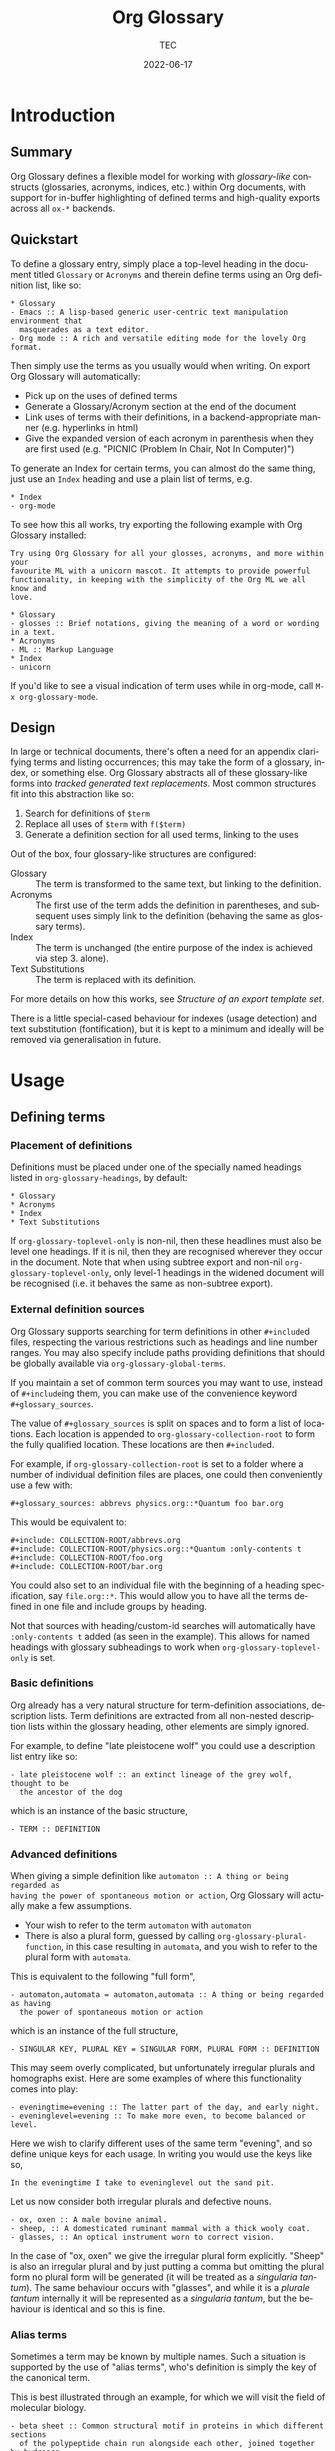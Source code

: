 #+title: Org Glossary
#+author: TEC
#+date: 2022-06-17
#+language: en

#+texinfo_dir_category: Emacs
#+texinfo_dir_title: Org Glossary: (org-glossary)
#+texinfo_dir_desc: Defined terms and abbreviations in Org

* Introduction
** Summary

Org Glossary defines a flexible model for working with /glossary-like/ constructs
(glossaries, acronyms, indices, etc.) within Org documents, with support for
in-buffer highlighting of defined terms and high-quality exports across all =ox-*=
backends.

** Quickstart

To define a glossary entry, simply place a top-level heading in the document
titled =Glossary= or =Acronyms= and therein define terms using an Org definition
list, like so:

#+begin_example
,* Glossary
- Emacs :: A lisp-based generic user-centric text manipulation environment that
  masquerades as a text editor.
- Org mode :: A rich and versatile editing mode for the lovely Org format.
#+end_example

Then simply use the terms as you usually would when writing. On export Org
Glossary will automatically:
+ Pick up on the uses of defined terms
+ Generate a Glossary/Acronym section at the end of the document
+ Link uses of terms with their definitions, in a backend-appropriate manner
  (e.g. hyperlinks in html)
+ Give the expanded version of each acronym in parenthesis when they are first
  used (e.g. "PICNIC (Problem In Chair, Not In Computer)")

To generate an Index for certain terms, you can almost do the same thing, just
use an =Index= heading and use a plain list of terms, e.g.

#+begin_example
,* Index
- org-mode
#+end_example

To see how this all works, try exporting the following example with Org Glossary
installed:

#+begin_example
Try using Org Glossary for all your glosses, acronyms, and more within your
favourite ML with a unicorn mascot. It attempts to provide powerful
functionality, in keeping with the simplicity of the Org ML we all know and
love.

,* Glossary
- glosses :: Brief notations, giving the meaning of a word or wording in a text.
,* Acronyms
- ML :: Markup Language
,* Index
- unicorn
#+end_example

If you'd like to see a visual indication of term uses while in org-mode, call
=M-x org-glossary-mode=.

** Design

In large or technical documents, there's often a need for an appendix clarifying
terms and listing occurrences; this may take the form of a glossary, index, or
something else. Org Glossary abstracts all of these glossary-like forms into
/tracked generated text replacements/. Most common structures fit into this
abstraction like so:

1. Search for definitions of =$term=
2. Replace all uses of =$term= with =f($term)=
3. Generate a definition section for all used terms, linking to the uses

Out of the box, four glossary-like structures are configured:
+ Glossary :: The term is transformed to the same text, but linking to the
  definition.
+ Acronyms :: The first use of the term adds the definition in parentheses, and
  subsequent uses simply link to the definition (behaving the same as glossary
  terms).
+ Index :: The term is unchanged (the entire purpose of the index is achieved via
  step 3. alone).
+ Text Substitutions :: The term is replaced with its definition.

For more details on how this works, see [[Structure of an export template set]].

There is a little special-cased behaviour for indexes (usage detection) and text
substitution (fontification), but it is kept to a minimum and ideally will be
removed via generalisation in future.

* Usage
** Defining terms
*** Placement of definitions

Definitions must be placed under one of the specially named headings listed in
~org-glossary-headings~, by default:

#+begin_example
,* Glossary
,* Acronyms
,* Index
,* Text Substitutions
#+end_example

If ~org-glossary-toplevel-only~ is non-nil, then these headlines must also be
level one headings. If it is nil, then they are recognised wherever they occur
in the document. Note that when using subtree export and non-nil
~org-glossary-toplevel-only~, only level-1 headings in the widened document will
be recognised (i.e. it behaves the same as non-subtree export).

*** External definition sources

Org Glossary supports searching for term definitions in other =#+include=​d files,
respecting the various restrictions such as headings and line number ranges. You
may also specify include paths providing definitions that should be globally
available via ~org-glossary-global-terms~.

If you maintain a set of common term sources you may want to use, instead of
=#+include=​ing them, you can make use of the convenience keyword
=#+glossary_sources=.

The value of =#+glossary_sources= is split on spaces and to form a list of
locations. Each location is appended to ~org-glossary-collection-root~ to form the
fully qualified location. These locations are then =#+include=​d.

For example, if ~org-glossary-collection-root~ is set to a folder where a number
of individual definition files are places, one could then conveniently use a few with:

#+begin_example
,#+glossary_sources: abbrevs physics.org::*Quantum foo bar.org
#+end_example

This would be equivalent to:

#+begin_example
,#+include: COLLECTION-ROOT/abbrevs.org
,#+include: COLLECTION-ROOT/physics.org::*Quantum :only-contents t
,#+include: COLLECTION-ROOT/foo.org
,#+include: COLLECTION-ROOT/bar.org
#+end_example

You could also set to an individual file with the beginning of a heading
specification, say ~file.org::*~. This would allow you to have all the terms
defined in one file and include groups by heading.

Not that sources with heading/custom-id searches will automatically have
=:only-contents t= added (as seen in the example). This allows for named headings
with glossary subheadings to work when ~org-glossary-toplevel-only~ is set.

*** Basic definitions

Org already has a very natural structure for term-definition associations,
description lists. Term definitions are extracted from all non-nested
description lists within the glossary heading, other elements are simply
ignored.

For example, to define "late pleistocene wolf" you could use a description list
entry like so:

#+begin_example
- late pleistocene wolf :: an extinct lineage of the grey wolf, thought to be
  the ancestor of the dog
#+end_example

which is an instance of the basic structure,

#+begin_example
- TERM :: DEFINITION
#+end_example

*** Advanced definitions

When giving a simple definition like =automaton :: A thing or being regarded as
having the power of spontaneous motion or action=, Org Glossary will actually
make a few assumptions.
+ Your wish to refer to the term =automaton= with =automaton=
+ There is also a plural form, guessed by calling ~org-glossary-plural-function~,
  in this case resulting in =automata=, and you wish to refer to the plural form
  with =automata=.

This is equivalent to the following "full form",

#+begin_example
- automaton,automata = automaton,automata :: A thing or being regarded as having
  the power of spontaneous motion or action
#+end_example

which is an instance of the full structure,

#+begin_example
- SINGULAR KEY, PLURAL KEY = SINGULAR FORM, PLURAL FORM :: DEFINITION
#+end_example


This may seem overly complicated, but unfortunately irregular plurals and
homographs exist. Here are some examples of where this functionality comes into
play:

#+begin_example
- eveningtime=evening :: The latter part of the day, and early night.
- eveninglevel=evening :: To make more even, to become balanced or level.
#+end_example

Here we wish to clarify different uses of the same term "evening", and so define
unique keys for each usage. In writing you would use the keys like so,

#+begin_example
In the eveningtime I take to eveninglevel out the sand pit.
#+end_example

Let us now consider both irregular plurals and defective nouns.

#+begin_example
- ox, oxen :: A male bovine animal.
- sheep, :: A domesticated ruminant mammal with a thick wooly coat.
- glasses, :: An optical instrument worn to correct vision.
#+end_example

In the case of "ox, oxen" we give the irregular plural form explicitly. "Sheep"
is also an irregular plural and by just putting a comma but omitting the plural
form no plural form will be generated (it will be treated as a /singularia
tantum/). The same behaviour occurs with "glasses", and while it is a /plurale
tantum/ internally it will be represented as a /singularia tantum/, but the
behaviour is identical and so this is fine.

*** Alias terms

Sometimes a term may be known by multiple names. Such a situation is supported
by the use of "alias terms", who's definition is simply the key of the canonical
term.

This is best illustrated through an example, for which we will visit the field
of molecular biology.

#+begin_example
- beta sheet :: Common structural motif in proteins in which different sections
  of the polypeptide chain run alongside each other, joined together by hydrogen
  bonding between atoms of the polypeptide backbone.
#+end_example

The beta sheet may also be referred to using the greek letter \beta instead of
"beta", or as the "beta pleated sheet". We can support these variants like so:

#+begin_example
- \beta sheet :: beta sheet
- beta pleated sheed :: beta sheet
- \beta-pleated sheet :: beta sheet
#+end_example

Since the definition of each of these terms is an exact match for "beta sheet",
they will be recognised as an alias for that term.

*** Categorisation

To make working with a large collection of terms easier, you might use
sub-headings, e.g.

#+begin_example
,* Glossary
,** Animals
- late pleistocene wolf :: an extinct lineage of the grey wolf, thought to be
  the ancestor of the dog
- ox, oxen :: A male bovine animal.
- sheep, :: A domesticated ruminant mammal with a thick wooly coat.
,** Technology
- Emacs :: A lisp-based generic user-centric text manipulation environment that
  masquerades as a text editor.
- glasses, :: An optical instrument worn to correct vision.
#+end_example

This structure will be ignored on export, allowing you to structure things
freely without worrying about how it will affect the export. Should you wish to
split up the exported entries into categories, this can be accomplished by using
subheadings with the =:category:= tag. You can nest category-tagged subheadings
inside each other, but only the innermost category will be applied.

#+begin_example
,* Glossary
,** Animals :category:
,** Technology :category:
,*** Text Editors :category:
,*** Mechanical :category:
#+end_example

** Using terms

Org Glossary presumes that you'll want to associate a defined term with every
usage of it. As such, on export it scans the document for all instances of a
defined term and transforms them into one of the four glossary link types:
+ =gls=, singular lowercase
+ =glspl=, plural lowercase
+ =Gls=, singular sentence case
+ =Glspl=, plural sentence case

To switch from implicit associations to explicit, set ~org-glossary-automatic~ to
~nil~ and then only =gls=​/​=glspl=​/​=Gls=​/​=Glspl= links will be picked up. To convert
implicit associations to explicit links, you can run =M-x
org-glossary-apply-terms= (if nothing happens, try running =M-x
org-glossary-update-terms= first).

Note that as Org Glossary relies on links, recognised usages can only occur in
places where a link is appropriate (i.e. not inside a source block, verbatim
text, or another link, etc.). The variable ~org-glossary-autodetect-in-headings~
determines whether terms in headings are automatically linked. By default, this
is off and headings are ignored, since this behaviour is generally seen as
undesirable.

In addition to all this, there's a bit of special behaviour for indexing. As
you can discuss a topic without explicitly stating it, we support
=ox-texinfo=-style =#+[cfkptv]?index= keywords. For example:

#+begin_example
,#+index: penguin
The Linux operating system has a flightless, fat waterfowl
(affectionately named Tux) as its mascot.

,* Index
- penguin
#+end_example

** Printing definition sections

When exporting a document, all identified glossary headings are unconditionally
stripped from the document. If nothing else is done, based on term usage
definition sections will be generated and appended to the document.

Fine grained control over the generation of definition sections is possible via
the =#+print_glossary:= keyword, which disables the default "generate and append to
document" behaviour.

Simply inserting a =#+print_glossary:= keyword will result in the default
generated definition sections being inserted at the location of the
=#+print_glossary:= keyword. However, customisation of the behaviour is possible
via a number of babel-style =:key value= options, namely:
+ =:type= (~glossary acronym index~ by default), the specific glossary-like
  structures that definition sections should be generated for
+ =:level= (~0~ by default), both:
  - The scope in which term uses should be searched for, with 0 representing the
    whole document, 1 within the parent level-1 heading, 2 the parent level-2
    heading, etc.
  - One less than the minimum inserted heading level.
+ =:consume= (~nil~ by default), if =t= or =yes= then marks terms defined here as having
  been defined, preventing them from being listed in any other =#+print_glossary:=
  unless =:all= is set to =t= or =yes=.
+ =:all= (~nil~ by default), behaves as just described in =:consumed=.
+ =:only-contents= (~nil~ by default), if =t= or =yes= then the ~:heading~ (from the
  export template) is excluded from the generated content.

Putting this all together, the default =#+print_glossary:= command written out in
full is:

#+begin_example
,#+print_glossary: :type glossary acronym index :level 0 :consume no :all no :only-contents no
#+end_example

** The minor mode

A visual indication of defined terms instances is provided by the minor mode
~org-glossary-mode~. This essentially performs two actions:
1. Run ~org-glossary-update-terms~ to update an buffer-local list of defined terms
2. Add some fontification rules to make term uses stand out.

The local list of defined terms and fontification allow for a few niceties, such
as:
+ Showing the term definition in the minibuffer when hovering over a fontified use
+ Calling =M-x org-glossary-goto-term-definition= or clicking on a fontified use
  to go to the definition
+ =M-x org-glossary-insert-term-reference= to view the list of currently defined
  terms, and perhaps insert a use.
+ In the case of /Text Substitutions/, displaying the replacement text on top of
  the use, when ~org-glossary-display-substitute-value~ is non-nil.

* Export configuration
** Setting export parameters

The content generated for export is governed by templates defined in
~org-glossary-export-specs~. We will discuss them in detail shortly, but for now
we consider that in different situations we will want different generated
content. There are two levels on which this applies:
1. By export backend
2. By the type of glossary-like structure (Glossary, Acronyms, Index, etc.)

This is accounted for by creating an /alist of alists of templates/. This is a
bit of a mouthful, so let's unpack what exactly is going on.

First, we create associations between export backends and specs, with the
special "backend" =t= as the default value, i.e.

#+begin_example
((t . DEFAULT-TEMPLATE-SET)
 (html . HTML-TEMPLATE-SET)
 (latex . LATEX-TEMPLATE-SET)
 ...)
#+end_example

When selecting the appropriate template set, we actually check each entry
against the current export backend using ~org-export-derived-backend-p~ (in
order). This has two implications:
+ You can export to derived backends (e.g. beamer) and things should just work
+ If specifying a template set for a derived backend (e.g. =beamer=) be sure to
  put it /before/ any parent backends (i.e. =latex=, in =beamer='s case) in
  ~org-glossary-export-specs~ to ensure it is actually used.

The backend-appropriate template set is itself an alist of templates, like so:

#+begin_example
((t . TEMPLATE)
 (glossary . TEMPLATE)
 (acronym . TEMPLATE)
 (index . TEMPLATE))
#+end_example

Once again, =t= gives the default value. For each of the types listed in
~org-glossary-headings~, the template is filled out, pulling first from the
backend-specific defaults template, then the global defaults. This gives a
complete template set which governs the export behaviour for each type of
glossary-like structure for the current backend.

** Structure of an export template set

The export of term uses and definitions is governed by /template sets/. The
default template set is given by ~(alist-get t (alist-get t
~org-glossary-export-specs))~, the default value of which is given by the
following property list:

#+begin_example
(:use "%t"
 :first-use "%u"
 :definition "%t"
 :backref "%r"
 :heading ""
 :category-heading "* %c\n"
 :letter-heading "*%L*\n"
 :definition-structure-preamble ""
 :definition-structure "*%d*\\emsp{}%v\\ensp{}%b\n")
#+end_example


Each property refers to a particular situation, and the value is either:
+ A format string that represents the content that should be used
+ A function with the same signature as ~org-glossary--export-template~, that
  generated the replacement content string.

The ~:use~, ~:first-use~, ~:definition~, and ~:backref~ properties are applied during
backend-specific content transcoding (i.e. using the syntax of the backend's
output), while ~:definition-structure~, ~:category-heading~, and ~:letter-seperator~
are applied to a copy of the Org document just prior to the backend-specific
export process (and so should be written using Org syntax).

The format strings can make use of the following tokens:
+ =%t=, the term being defined/used. This is pluralised and capitalised
  automatically based on the link type (=gls=​/​=glspl=​/​=Gls=​/​=Glspl=).
+ =%v=, the term definition value.
+ =%k=, the term key.
+ =%K=, the term key buffer-local nonce (number used only once). This will only be
  consistent within a particular Emacs session.
+ =%l=, the first letter of the term, in lower case.
+ =%L=, the first letter of the term, in upper case.
+ =%r=, the term reference index (only applicable to ~:use~ and ~:first-use~).
+ =%n=, the number of times the term is used/referenced.
+ =%c=, the term category.
+ =%u=, the result of ~:use~ (primarily intended for convenience with ~:first-use~)
+ =%d=, the result of ~:definition~ (only applicable to ~:definition-structure~)
+ =%b=, all the ~:backref~ results joined with =", "= (only applicable to ~:definition-structure~).

The ~:definition-structure-preamble~ and ~:heading~ parameters are literal strings
also inserted to the copy of the Org document just prior to backend-specific
export stages.

To illustrate how these properties come into play, the following example uses
the property names in place of their generated content.

#+begin_example
Here's some text and now the term :first-use, if I use the term again
it is now :use. Once more, :use.

Now we have the appendix with glossary-like definitions.

:heading

:category-heading
:letter-heading
:definition-structure-preamble
:definition-structure(:definition def-value :backref)
#+end_example

To avoid superfluous letter headings (i.e. not helpful), we have
~org-glossary-print-letter-minimums~. This variable specifies a threshold minimum
number of distinct initial term letters and terms with the same letter before
the ~:letter-heading~ template should be inserted.

If ~:heading~, ~:category-heading~, or ~:letter-heading~ start with ="* "= then
asterisks will be automatically prefixed to set the headings to an appropriate
level.

** Creating a new glossary type

Let's consider a few examples. To start with, say we want to be able to define
indexed terms under the heading =Indices= instead of =Index=. To accomplish this,
all you need to do is add an entry to ~org-glossary-headings~, which can be done
via the customisation interface or with the following snippet:

#+begin_example
(customize-set-value
 'org-glossary-headings
 (cl-remove-duplicates (append org-glossary-headings
                               '(("Indices" . index)))))
#+end_example

Should we actually want to have this be reflected in the export, we could
either:
+ Rename the =index= heading to =* Indices=, or
+ Create a near-copy of =index=, just changing the heading

In the first case, all we need to do is execute the following snippet.

#+begin_example
(org-glossary-set-export-spec t 'index :heading "* Indices)
#+end_example

Should we actually want to have this be reflected in the export, instead of
associating =Indices= with the pre-defined index term we would first add an
~("Indices" . indicies)~ pair to ~org-glossary-headings~ (as before).
Then, we can copy each =index= template currently in ~org-glossary-export-specs~ and
simply update the default ~:heading~ as we've just done for =index=.

#+begin_example
(dolist (template-set org-glossary-export-specs)
  (when-let ((index-template (alist-get 'index (cdr template-set))))
    (push (cons 'indices index-template) (cdr template-set))))

(org-glossary-set-export-spec t 'indices :heading "* Indices)
#+end_example

For our final example, let's say we wanted to add support for =Abbreviations=.
This works in much the same way as Acronyms, just with shortened forms of words
or phrases not constructed from the first letters. After adding an
~("Abbreviations" . abbreviation)~ pair to ~org-glossary-headings~ in the same
manner as earlier, this is as simple as:

#+begin_example
(push '(abbreviation :heading "* Abbreviations"
                     :first-use "%v (%u)")
      (plist-get t org-glossary-export-specs))
#+end_example

** Tweaking specific exports

Instead of overwriting ~org-glossary-export-specs~, it is recommended that you
instead make use of ~setcdr~ or ~plist-put~ like so:

#+begin_example
(org-glossary-set-export-spec 'latex t
  :backref "gls-%k-use-%r"
  :backref-seperator ","
  :definition-structure "*%d*\\emsp{}%v\\ensp{}@@latex:\\ifnum%n>0 \\labelcpageref{@@%b@@latex:}\\fi@@\n")
#+end_example

In this example we could alternatively set =:definition-structure= to a function
to avoid the =\ifnum%n>0= LaTeX switch.

#+begin_example
(org-glossary-set-export-spec 'latex t
  :definition-structure
  (lambda (backend info term-entry form &optional ref-index plural-p capitalized-p extra-parameters)
    (org-glossary--export-template
     (if (plist-get term-entry :uses)
         "*%d*\\emsp{}%v\\ensp{}@@latex:\\labelcpageref{@@%b@@latex:}@@\n"
       "*%d*\\emsp{}%v\n")
     backend info term-entry ref-index
     plural-p capitalized-p extra-parameters)))
#+end_example

This allows for any change in other backends or the defaults you're not
particularly attached to from freely updating.

** Adding a new export backend

Adding a new export spec is as easy as pushing a spec list to
~org-glossary-export-specs~, for example should we want to add an =ox-md= backend we
could do this:

#+begin_example
(push '(md (t :use "[%t](#gls-%K)"
              :definition "%t {#gls-%K}"
              :definition-structure "%d\n\\colon{} %v [%n uses]\n"))
      org-glossary-export-specs)
#+end_example

We need to remember to use =\colon{}= instead of =:= to avoid it being interpreted
as Org fixed-width syntax.

Alternatively, we could use ~org-glossary-set-export-spec~, which has the
advantage of being idempotent, and I would argue a little clearer.

#+begin_example
(org-glossary-set-export-spec 'md t
  :use "[%t](#gls-%K)"
  :definition "%t {#gls-%K}"
  :definition-structure "%d\n\\colon{} %v [%n uses]\n")
#+end_example
